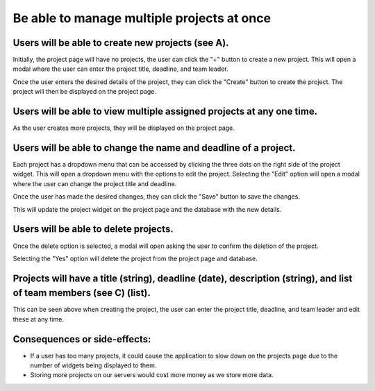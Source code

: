 Be able to manage multiple projects at once
===========================================

Users will be able to create new projects (see A).
--------------------------------------------------

.. image:: ../images/req1/sec1/image.png
    :width: 600px
    :align: center
    :alt: Image of the project  page

Initially, the project page will have no projects, the user can click the "+" button to create a new project. 
This will open a modal where the user can enter the project title, deadline, and team leader. 

.. image:: ../images/req1/sec1/image2.png
    :width: 600px
    :align: center
    :alt: Image of the modal to create a new project

Once the user enters the desired details of the project, they can click the "Create" button to create the project. The project will then be displayed on the project page.

.. image:: ../images/req1/sec1/image3.png
    :width: 600px
    :align: center
    :alt: Image of the project page with a new project

Users will be able to view multiple assigned projects at any one time.
-----------------------------------------------------------------------

.. image:: ../images/req1/sec2/image.png
    :width: 600px
    :align: center
    :alt: Image of the project page with multiple projects

As the user creates more projects, they will be displayed on the project page.

Users will be able to change the name and deadline of a project.
----------------------------------------------------------------

.. image:: ../images/req1/sec3/image.png
    :width: 600px
    :align: center
    :alt: Image of the project page with the edit project modal

Each project has a dropdown menu that can be accessed by clicking the three dots on the right side of the project widget.
This will open a dropdown menu with the options to edit the project.
Selecting the "Edit" option will open a modal where the user can change the project title and deadline.

.. image:: ../images/req1/sec3/image2.png
    :width: 600px
    :align: center
    :alt: Image of the modal to edit a project

.. image:: ../images/req1/sec3/image3.png
    :width: 600px
    :align: center
    :alt: Image of the modal with the updated project details

Once the user has made the desired changes, they can click the "Save" button to save the changes.

.. image:: ../images/req1/sec3/image4.png
    :width: 600px
    :align: center
    :alt: Image of the project page with the updated project

This will update the project widget on the project page and the database with the new details.

Users will be able to delete projects.
---------------------------------------

.. image:: ../images/req1/sec4/image.png
    :width: 600px
    :align: center
    :alt: Image of the project page with the dropdown menu open

.. image:: ../images/req1/sec4/image2.png
    :width: 600px
    :align: center
    :alt: Image of the project page with the delete project modal

Once the delete option is selected, a modal will open asking the user to confirm the deletion of the project.

.. image:: ../images/req1/sec4/image3.png
    :width: 600px
    :align: center
    :alt: Image of the project page with the project deleted

Selecting the "Yes" option will delete the project from the project page and database.

Projects will have a title (string), deadline (date), description (string), and list of team members (see C) (list).
--------------------------------------------------------------------------------------------------------------------

This can be seen above when creating the project, the user can enter the project title, deadline, and team leader and edit these at any time.

Consequences or side-effects: 
-----------------------------

- If a user has too many projects, it could cause the application to slow down on the projects page due to the number of widgets being displayed to them.

- Storing more projects on our servers would cost more money as we store more data.